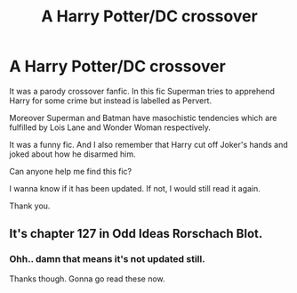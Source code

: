 #+TITLE: A Harry Potter/DC crossover

* A Harry Potter/DC crossover
:PROPERTIES:
:Author: jee_kay
:Score: 1
:DateUnix: 1593638389.0
:DateShort: 2020-Jul-02
:FlairText: What's That Fic?
:END:
It was a parody crossover fanfic. In this fic Superman tries to apprehend Harry for some crime but instead is labelled as Pervert.

Moreover Superman and Batman have masochistic tendencies which are fulfilled by Lois Lane and Wonder Woman respectively.

It was a funny fic. And I also remember that Harry cut off Joker's hands and joked about how he disarmed him.

Can anyone help me find this fic?

I wanna know if it has been updated. If not, I would still read it again.

Thank you.


** It's chapter 127 in Odd Ideas Rorschach Blot.
:PROPERTIES:
:Author: wantednotreally
:Score: 6
:DateUnix: 1593639371.0
:DateShort: 2020-Jul-02
:END:

*** Ohh.. damn that means it's not updated still.

Thanks though. Gonna go read these now.
:PROPERTIES:
:Author: jee_kay
:Score: 3
:DateUnix: 1593639879.0
:DateShort: 2020-Jul-02
:END:

